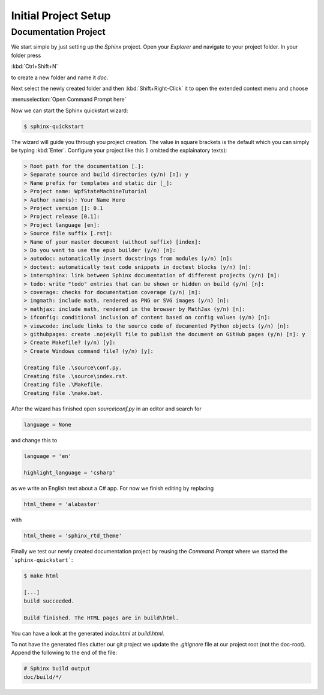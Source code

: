 Initial Project Setup
*********************

Documentation Project
=====================

We start simple by just setting up the *Sphinx* project. Open your *Explorer* and navigate to your project folder. In your folder press

:kbd:`Ctrl+Shift+N`

to create a new folder and name it *doc*.

Next select the newly created folder and then :kbd:`Shift+Right-Click` it to open the extended context menu and choose

:menuselection:`Open Command Prompt here`

Now we can start the Sphinx quickstart wizard:

.. code-block:: doscon

   $ sphinx-quickstart

The wizard will guide you through you project creation. The value in square brackets is the default which you can simply be typing :kbd:`Enter`. Configure your project like this (I omitted the explainatory texts):

.. code-block:: doscon

   > Root path for the documentation [.]:
   > Separate source and build directories (y/n) [n]: y
   > Name prefix for templates and static dir [_]:
   > Project name: WpfStateMachineTutorial
   > Author name(s): Your Name Here
   > Project version []: 0.1
   > Project release [0.1]:
   > Project language [en]:
   > Source file suffix [.rst]:
   > Name of your master document (without suffix) [index]:
   > Do you want to use the epub builder (y/n) [n]:
   > autodoc: automatically insert docstrings from modules (y/n) [n]:
   > doctest: automatically test code snippets in doctest blocks (y/n) [n]:
   > intersphinx: link between Sphinx documentation of different projects (y/n) [n]:
   > todo: write "todo" entries that can be shown or hidden on build (y/n) [n]:
   > coverage: checks for documentation coverage (y/n) [n]:
   > imgmath: include math, rendered as PNG or SVG images (y/n) [n]:
   > mathjax: include math, rendered in the browser by MathJax (y/n) [n]:
   > ifconfig: conditional inclusion of content based on config values (y/n) [n]:
   > viewcode: include links to the source code of documented Python objects (y/n) [n]:
   > githubpages: create .nojekyll file to publish the document on GitHub pages (y/n) [n]: y
   > Create Makefile? (y/n) [y]:
   > Create Windows command file? (y/n) [y]:

   Creating file .\source\conf.py.
   Creating file .\source\index.rst.
   Creating file .\Makefile.
   Creating file .\make.bat.

After the wizard has finished open *source\\conf.py* in an editor and search for

.. code-block:: python

   language = None

and change this to

.. code-block:: python

   language = 'en'

   highlight_language = 'csharp'

as we write an English text about a C# app. For now we finish editing by replacing

.. code-block:: python

   html_theme = 'alabaster'

with

.. code-block:: python

   html_theme = 'sphinx_rtd_theme'

Finally we test our newly created documentation project by reusing the *Command Prompt* where we started the ```sphinx-quickstart```:

.. code-block:: doscon

   $ make html

   [...]
   build succeeded.

   Build finished. The HTML pages are in build\html.

You can have a look at the generated *index.html* at *build\\html*.

To not have the generated files clutter our git project we update the *.gitignore* file at our project root (not the doc-root). Append the following to the end of the file:

.. code-block:: doscon

   # Sphinx build output
   doc/build/*/
